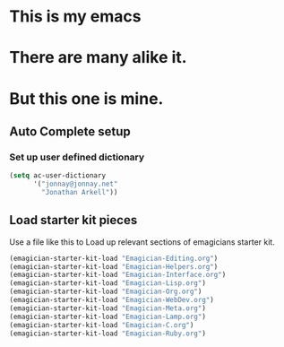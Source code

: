 * This is *my* emacs
* There are many alike it.
* But this one is mine.

** Auto Complete setup
*** Set up user defined dictionary

#+begin_src emacs-lisp
  (setq ac-user-dictionary 
        '("jonnay@jonnay.net"
          "Jonathan Arkell"))
#+end_src

** Load starter kit pieces

  Use a file like this to Load up relevant sections of emagicians starter
  kit. 
#+name: startup 
#+begin_src emacs-lisp
(emagician-starter-kit-load "Emagician-Editing.org")
(emagician-starter-kit-load "Emagician-Helpers.org")
(emagician-starter-kit-load "Emagician-Interface.org")
(emagician-starter-kit-load "Emagician-Lisp.org")
(emagician-starter-kit-load "Emagician-Org.org")
(emagician-starter-kit-load "Emagician-WebDev.org")
(emagician-starter-kit-load "Emagician-Meta.org")
(emagician-starter-kit-load "Emagician-Lamp.org")
(emagician-starter-kit-load "Emagician-C.org")
(emagician-starter-kit-load "Emagician-Ruby.org")
#+end_src
